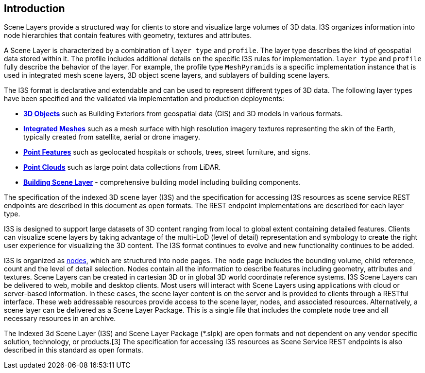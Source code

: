== Introduction

Scene Layers provide a structured way for clients to store and visualize large volumes of 3D data. I3S organizes information into node hierarchies that contain features with geometry, textures and attributes.

A Scene Layer is characterized by a combination of `layer type` and `profile`. The layer type describes the kind of geospatial data stored within it. The profile includes additional details on the specific I3S rules for implementation.  `layer type` and `profile` fully describe the behavior of the layer. For example, the profile type `MeshPyramids` is a specific implementation instance that is used in integrated mesh scene layers, 3D object scene layers, and sublayers of building scene layers.

The I3S format is declarative and extendable and can be used to represent different types of 3D data. The following layer types have been specified and the validated via implementation and production deployments:

- https://github.com/opengeospatial/ogc-i3s-community-standard/tree/main/docs/3Dobject_ReadMe.adoc[*3D Objects*] such as Building Exteriors from geospatial data (GIS) and 3D models in various formats.

- https://github.com/opengeospatial/ogc-i3s-community-standard/tree/main/docs/IntegratedMesh_ReadMe.adoc[*Integrated Meshes*] such as a mesh surface with high resolution imagery textures representing the skin of the Earth, typically created from satellite, aerial or drone imagery.

- https://github.com/opengeospatial/ogc-i3s-community-standard/tree/main/docs/Point_ReadMe.adoc[*Point Features*] such as geolocated hospitals or schools, trees, street furniture, and signs.

- https://github.com/opengeospatial/ogc-i3s-community-standard/tree/main/docs/pcsl_ReadMe.adoc[*Point Clouds]* such as large point data collections from LiDAR.

- https://github.com/opengeospatial/ogc-i3s-community-standard/tree/main/docs/BSL_ReadMe.adoc[*Building Scene Layer*] - comprehensive building model including building components.

The specification of the indexed 3D scene layer (I3S) and the specification for accessing I3S resources as scene service REST endpoints are described in this document as open formats. The REST endpoint implementations are described for each layer type.

I3S is designed to support large datasets of 3D content ranging from local to global extent containing detailed features. Clients can visualize scene layers by taking advantage of the multi-LoD (level of detail) representation and symbology to create the right user experience for visualizing the 3D content. The I3S format continues to evolve and new functionality continues to be added.

I3S is organized as <<i3snodes,nodes>>, which are structured into node pages. The node page includes the bounding volume, child reference, count and the level of detail selection. Nodes contain all the information to describe features including geometry, attributes and textures. Scene Layers can be created in cartesian 3D or in global 3D world coordinate reference systems. I3S Scene Layers can be delivered to web, mobile and desktop clients. Most users will interact with Scene Layers using applications with cloud or server-based information. In these cases, the scene layer content is on the server and is provided to clients through a RESTful interface. These web addressable resources provide access to the scene layer, nodes, and associated resources. Alternatively, a scene layer can be delivered as a Scene Layer Package. This is a single file that includes the complete node tree and all necessary resources in an archive.

The Indexed 3d Scene Layer (I3S) and Scene Layer Package (*.slpk) are open formats and not dependent on any vendor specific solution, technology, or products.[3] The specification for accessing I3S resources as Scene Service REST endpoints is also described in this standard as open formats.
